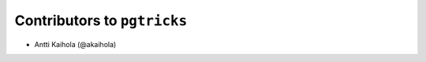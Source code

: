 ==============================
 Contributors to ``pgtricks``
==============================

- Antti Kaihola (@akaihola)
